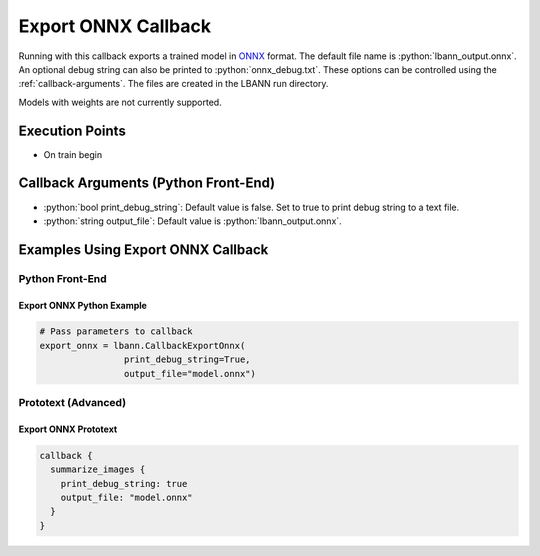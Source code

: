 .. role:: python(code)
          :language: python

.. role:: c(code)
          :language: c

.. _export-onnx-callback:

============================================================
Export ONNX Callback
============================================================

Running with this callback exports a trained model in `ONNX
<https://onnx.ai/>`_ format. The default file name is
:python:`lbann_output.onnx`. An optional debug string can also be
printed to :python:`onnx_debug.txt`. These options can be controlled
using the :ref:`callback-arguments`. The files are created in the
LBANN run directory.

Models with weights are not currently supported.

---------------------------------------------
Execution Points
---------------------------------------------

+ On train begin

.. _callback-arguments:
---------------------------------------------
Callback Arguments (Python Front-End)
---------------------------------------------

+ :python:`bool print_debug_string`: Default value is false. Set to
  true to print debug string to a text file.

+ :python:`string output_file`: Default value is
  :python:`lbann_output.onnx`.


---------------------------------------------
Examples Using Export ONNX Callback
---------------------------------------------

Python Front-End
--------------------

.. _export_onnx_example:

Export ONNX Python Example
~~~~~~~~~~~~~~~~~~~~~~~~~~~~~~

.. code-block:: python

    # Pass parameters to callback
    export_onnx = lbann.CallbackExportOnnx(
                    print_debug_string=True,
                    output_file="model.onnx")

Prototext (Advanced)
----------------------

Export ONNX Prototext
~~~~~~~~~~~~~~~~~~~~~~~~~~~~~~

.. code-block:: guess

   callback {
     summarize_images {
       print_debug_string: true
       output_file: "model.onnx"
     }
   }
